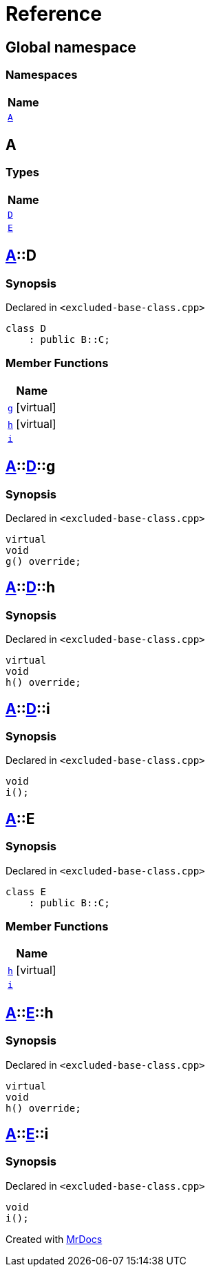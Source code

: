= Reference
:mrdocs:

[#index]
== Global namespace


=== Namespaces

[cols=1]
|===
| Name 

| <<A,`A`>> 
|===

[#A]
== A


=== Types

[cols=1]
|===
| Name 

| <<A-D,`D`>> 
| <<A-E,`E`>> 
|===

[#A-D]
== <<A,A>>::D


=== Synopsis


Declared in `&lt;excluded&hyphen;base&hyphen;class&period;cpp&gt;`

[source,cpp,subs="verbatim,replacements,macros,-callouts"]
----
class D
    : public B::C;
----

=== Member Functions

[cols=1]
|===
| Name 

| <<A-D-g,`g`>>  [.small]#[virtual]#
| <<A-D-h,`h`>>  [.small]#[virtual]#
| <<A-D-i,`i`>> 
|===



[#A-D-g]
== <<A,A>>::<<A-D,D>>::g


=== Synopsis


Declared in `&lt;excluded&hyphen;base&hyphen;class&period;cpp&gt;`

[source,cpp,subs="verbatim,replacements,macros,-callouts"]
----
virtual
void
g() override;
----

[#A-D-h]
== <<A,A>>::<<A-D,D>>::h


=== Synopsis


Declared in `&lt;excluded&hyphen;base&hyphen;class&period;cpp&gt;`

[source,cpp,subs="verbatim,replacements,macros,-callouts"]
----
virtual
void
h() override;
----

[#A-D-i]
== <<A,A>>::<<A-D,D>>::i


=== Synopsis


Declared in `&lt;excluded&hyphen;base&hyphen;class&period;cpp&gt;`

[source,cpp,subs="verbatim,replacements,macros,-callouts"]
----
void
i();
----

[#A-E]
== <<A,A>>::E


=== Synopsis


Declared in `&lt;excluded&hyphen;base&hyphen;class&period;cpp&gt;`

[source,cpp,subs="verbatim,replacements,macros,-callouts"]
----
class E
    : public B::C;
----

=== Member Functions

[cols=1]
|===
| Name 

| <<A-E-h,`h`>>  [.small]#[virtual]#
| <<A-E-i,`i`>> 
|===



[#A-E-h]
== <<A,A>>::<<A-E,E>>::h


=== Synopsis


Declared in `&lt;excluded&hyphen;base&hyphen;class&period;cpp&gt;`

[source,cpp,subs="verbatim,replacements,macros,-callouts"]
----
virtual
void
h() override;
----

[#A-E-i]
== <<A,A>>::<<A-E,E>>::i


=== Synopsis


Declared in `&lt;excluded&hyphen;base&hyphen;class&period;cpp&gt;`

[source,cpp,subs="verbatim,replacements,macros,-callouts"]
----
void
i();
----



[.small]#Created with https://www.mrdocs.com[MrDocs]#
